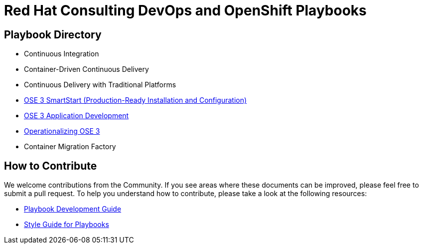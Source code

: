 = Red Hat Consulting DevOps and OpenShift Playbooks

== Playbook Directory

* Continuous Integration
* Container-Driven Continuous Delivery
* Continuous Delivery with Traditional Platforms
* link:playbooks/Installation[OSE 3 SmartStart (Production-Ready Installation and Configuration)]
* link:playbooks/AppDev[OSE 3 Application Development]
* link:playbooks/Operationalizing[Operationalizing OSE 3]
* Container Migration Factory

== How to Contribute

We welcome contributions from the Community. If you see areas where these documents can be improved, please feel free to submit a pull request. To help you understand how to contribute, please take a look at the following resources:

* link:development_guide.adoc[Playbook Development Guide]
* link:style_guide.adoc[Style Guide for Playbooks]
